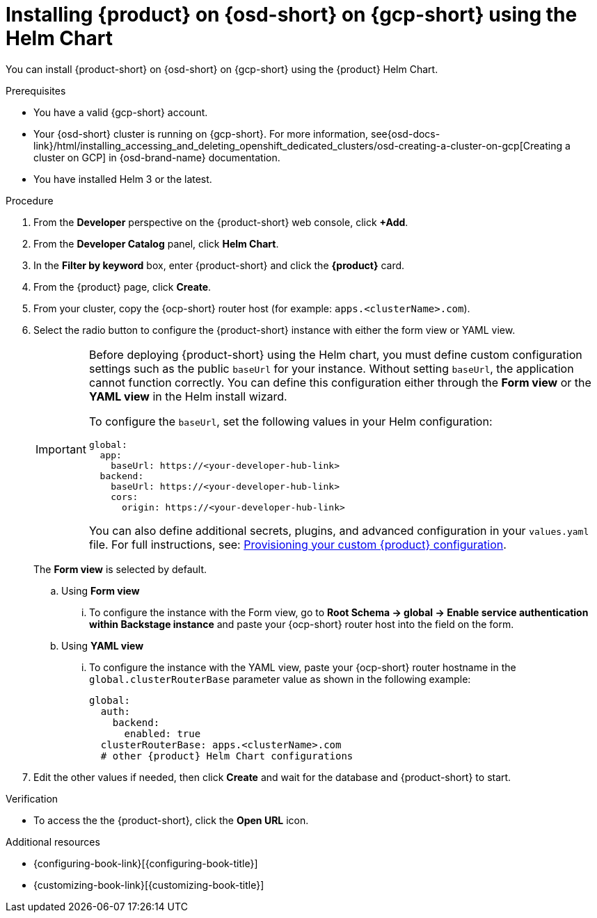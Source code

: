 // Module included in the following assemblies:
// assembly-install-rhdh-osd-gcp.adoc

[id="proc-install-rhdh-osd-gcp-helm_{context}"]
= Installing {product} on {osd-short} on {gcp-short} using the Helm Chart

You can install {product-short} on {osd-short} on {gcp-short} using the {product} Helm Chart.

.Prerequisites
* You have a valid {gcp-short} account.
* Your {osd-short} cluster is running on {gcp-short}. For more information, see{osd-docs-link}/html/installing_accessing_and_deleting_openshift_dedicated_clusters/osd-creating-a-cluster-on-gcp[Creating a cluster on GCP] in {osd-brand-name} documentation.
* You have installed Helm 3 or the latest.

.Procedure
. From the *Developer* perspective on the {product-short} web console, click *+Add*.
. From the *Developer Catalog* panel, click *Helm Chart*.
. In the *Filter by keyword* box, enter {product-short} and click the *{product}* card.
. From the {product} page, click *Create*.
. From your cluster, copy the {ocp-short} router host (for example: `apps.<clusterName>.com`).
. Select the radio button to configure the {product-short} instance with either the form view or YAML view.
+
[IMPORTANT]
====
Before deploying {product-short} using the Helm chart, you must define custom configuration settings such as the public `baseUrl` for your instance. Without setting `baseUrl`, the application cannot function correctly. You can define this configuration either through the *Form view* or the *YAML view* in the Helm install wizard.

To configure the `baseUrl`, set the following values in your Helm configuration:
[source,yaml]
----
global:
  app:
    baseUrl: https://<your-developer-hub-link>
  backend:
    baseUrl: https://<your-developer-hub-link>
    cors:
      origin: https://<your-developer-hub-link>
----
You can also define additional secrets, plugins, and advanced configuration in your `values.yaml` file. For full instructions, see:
xref:{configuring-book-link}#provisioning-and-using-your-custom-configuration[Provisioning your custom {product} configuration].
====
+
The *Form view* is selected by default.
+
--
.. Using *Form view*
... To configure the instance with the Form view, go to *Root Schema → global → Enable service authentication within Backstage instance* and paste your {ocp-short} router host into the field on the form.

.. Using *YAML view*
... To configure the instance with the YAML view, paste your {ocp-short} router hostname in the `global.clusterRouterBase` parameter value as shown in the following example:
+
[source,yaml,subs="attributes+"]
----
global:
  auth:
    backend:
      enabled: true
  clusterRouterBase: apps.<clusterName>.com
  # other {product} Helm Chart configurations
----
--

. Edit the other values if needed, then click *Create* and wait for the database and {product-short} to start.

.Verification

* To access the the {product-short}, click the *Open URL* icon.

.Additional resources
* {configuring-book-link}[{configuring-book-title}]
* {customizing-book-link}[{customizing-book-title}]
